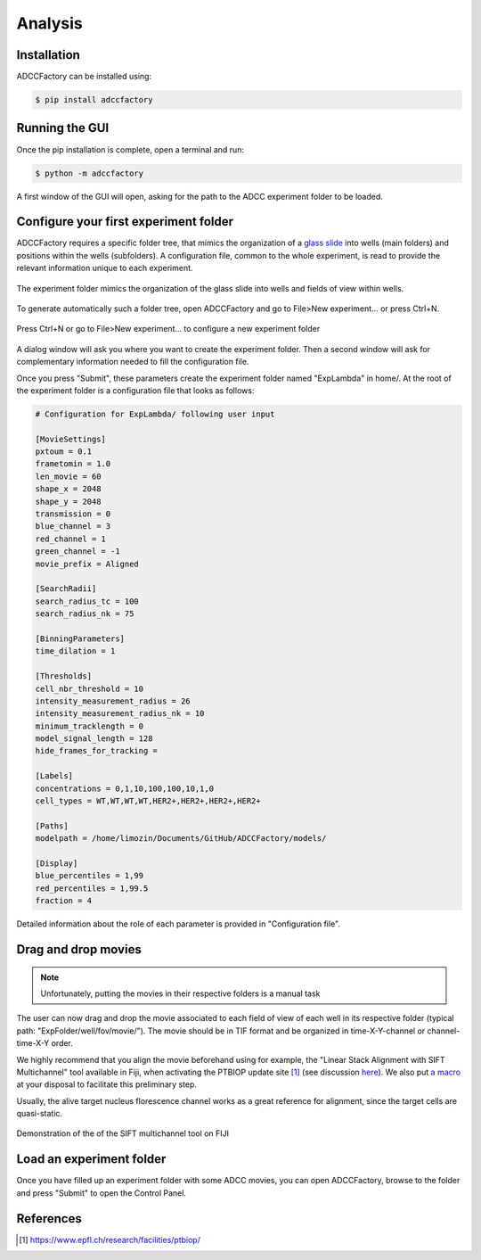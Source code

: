 Analysis
========

.. _analysis:

Installation
------------

ADCCFactory can be installed using:

.. code-block:: console

	$ pip install adccfactory
	
Running the GUI
---------------

Once the pip installation is complete, open a terminal and run:

.. code-block:: console

	$ python -m adccfactory

A first window of the GUI will open, asking for the path to the ADCC experiment folder to be loaded.


Configure your first experiment folder
--------------------------------------

ADCCFactory requires a specific folder tree, that mimics the organization of a `glass slide`_ into wells (main folders) and positions within the wells (subfolders). A configuration file, common to the whole experiment, is read to provide the relevant information unique to each experiment. 

.. _`glass slide`: Microscopy

.. figure:: _static/glass_slide_to_exp_folder.png
    :align: center
    :alt: exp_folder_mimics_glass_slide
    
    The experiment folder mimics the organization of the glass slide into wells and fields of view within wells.

To generate automatically such a folder tree, open ADCCFactory and go to File>New experiment... or press Ctrl+N.

.. figure:: _static/startup_new_exp.gif
    :width: 400px
    :align: center
    :alt: startup_new_experiment
    
    Press Ctrl+N or go to File>New experiment... to configure a new experiment folder
   
A dialog window will ask you where you want to create the experiment folder. Then a second window will ask for complementary information needed to fill the configuration file.     
   
.. image:: _static/configure_experiment.png
    :width: 350px
    :align: center
    :alt: configure_experiment

Once you press "Submit", these parameters create the experiment folder named "ExpLambda" in home/. At the root of the experiment folder is a configuration file that looks as follows:

.. code-block:: ini

   # Configuration for ExpLambda/ following user input
   
   [MovieSettings]
   pxtoum = 0.1
   frametomin = 1.0
   len_movie = 60
   shape_x = 2048
   shape_y = 2048
   transmission = 0
   blue_channel = 3
   red_channel = 1
   green_channel = -1
   movie_prefix = Aligned

   [SearchRadii]
   search_radius_tc = 100
   search_radius_nk = 75

   [BinningParameters]
   time_dilation = 1

   [Thresholds]
   cell_nbr_threshold = 10
   intensity_measurement_radius = 26
   intensity_measurement_radius_nk = 10
   minimum_tracklength = 0
   model_signal_length = 128
   hide_frames_for_tracking = 

   [Labels]
   concentrations = 0,1,10,100,100,10,1,0
   cell_types = WT,WT,WT,WT,HER2+,HER2+,HER2+,HER2+

   [Paths]
   modelpath = /home/limozin/Documents/GitHub/ADCCFactory/models/

   [Display]
   blue_percentiles = 1,99
   red_percentiles = 1,99.5
   fraction = 4

Detailed information about the role of each parameter is provided in "Configuration file".

Drag and drop movies
--------------------

.. note::

   Unfortunately, putting the movies in their respective folders is a manual task

The user can now drag and drop the movie associated to each field of view of each well in its respective folder (typical path: "ExpFolder/well/fov/movie/"). The movie should be in TIF format and be organized in time-X-Y-channel or channel-time-X-Y order. 

We highly recommend that you align the movie beforehand using for example, the "Linear Stack Alignment with SIFT Multichannel" tool available in Fiji, when activating the PTBIOP update site [#]_ (see discussion here_). We also put `a macro`_ at your disposal to facilitate this preliminary step.

.. _`a macro`: Align_Macro


.. _here: https://forum.image.sc/t/registration-of-multi-channel-timelapse-with-linear-stack-alignment-with-sift/50209/16

Usually, the alive target nucleus florescence channel works as a great reference for alignment, since the target cells are quasi-static. 

.. figure:: _static/align_stack_sift.gif
    :align: center
    :alt: sift_align
    
    Demonstration of the of the SIFT multichannel tool on FIJI

Load an experiment folder
-------------------------

Once you have filled up an experiment folder with some ADCC movies, you can open ADCCFactory, browse to the folder and press "Submit" to open the Control Panel.


References
----------

.. [#] https://www.epfl.ch/research/facilities/ptbiop/
